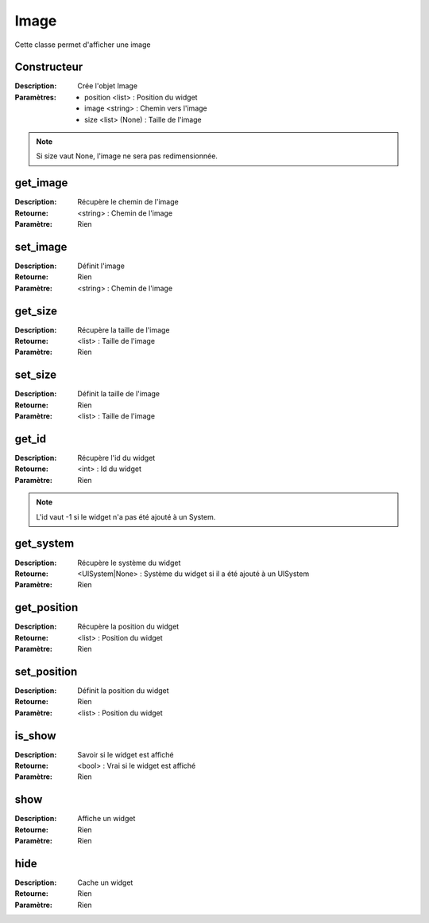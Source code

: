 Image
=====

Cette classe permet d'afficher une image

Constructeur
------------

:Description: Crée l'objet Image
:Paramètres:
    - position <list> : Position du widget
    - image <string> : Chemin vers l'image
    - size <list> (None) : Taille de l'image

.. note:: Si size vaut None, l'image ne sera pas redimensionnée.

get_image
---------

:Description: Récupère le chemin de l'image
:Retourne: <string> : Chemin de l'image
:Paramètre: Rien

set_image
---------

:Description: Définit l'image
:Retourne: Rien
:Paramètre: <string> : Chemin de l'image

get_size
--------

:Description: Récupère la taille de l'image
:Retourne: <list> : Taille de l'image
:Paramètre: Rien

set_size
--------

:Description: Définit la taille de l'image
:Retourne: Rien
:Paramètre: <list> : Taille de l'image

get_id
------

:Description: Récupère l'id du widget
:Retourne: <int> : Id du widget
:Paramètre: Rien

.. note:: L'id vaut -1 si le widget n'a pas été ajouté à un System.

get_system
----------

:Description: Récupère le système du widget
:Retourne:
    <UISystem|None> : Système du widget si il a été ajouté à un UISystem
:Paramètre: Rien

get_position
------------

:Description: Récupère la position du widget
:Retourne: <list> : Position du widget
:Paramètre: Rien

set_position
------------

:Description: Définit la position du widget
:Retourne: Rien
:Paramètre: <list> : Position du widget

is_show
-------

:Description: Savoir si le widget est affiché
:Retourne: <bool> : Vrai si le widget est affiché
:Paramètre: Rien

show
----

:Description: Affiche un widget
:Retourne: Rien
:Paramètre: Rien

hide
----

:Description: Cache un widget
:Retourne: Rien
:Paramètre: Rien
